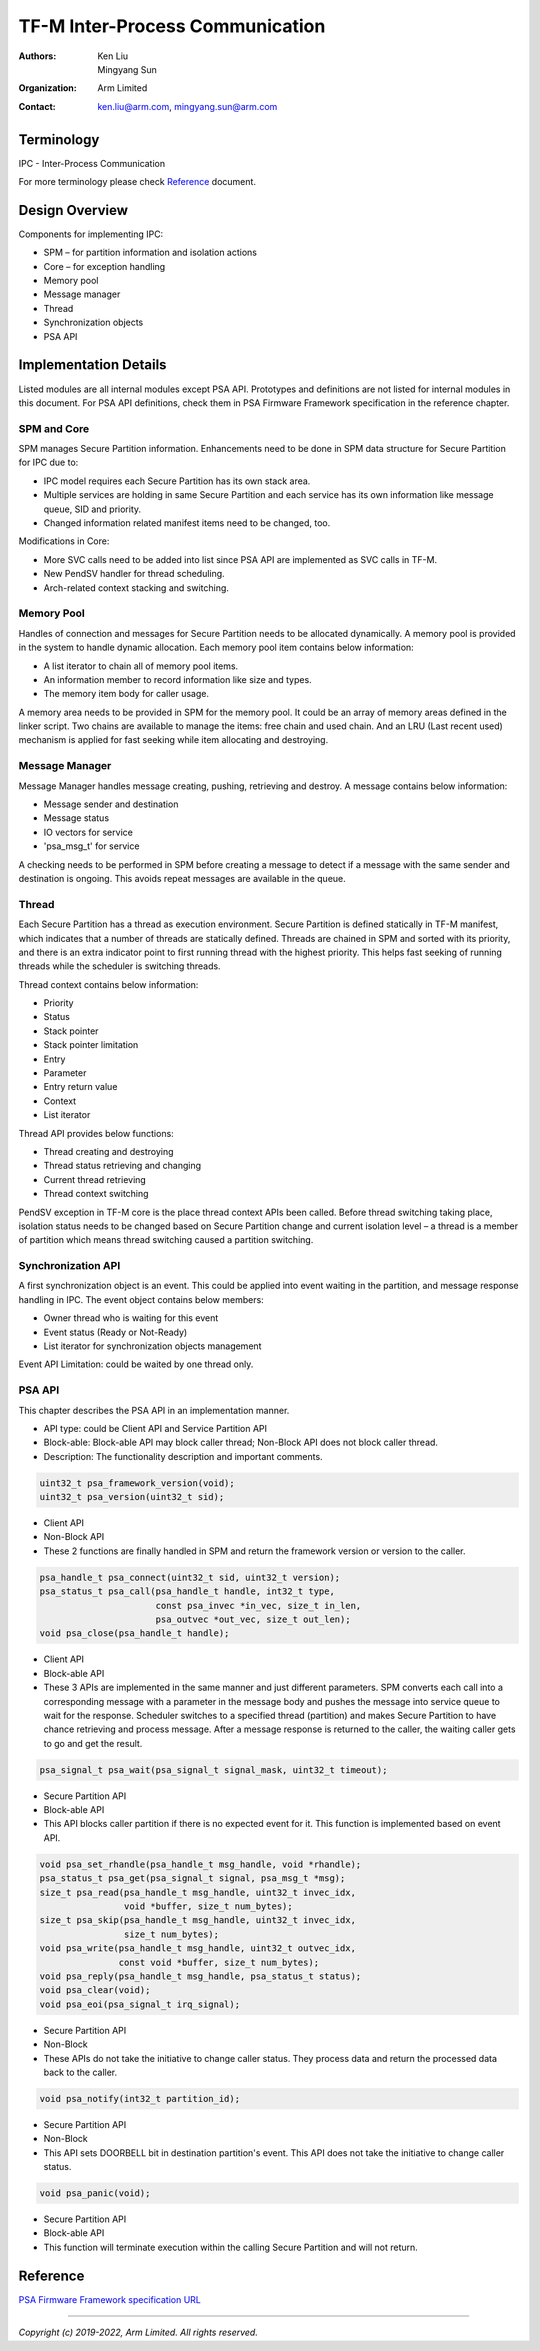 ################################
TF-M Inter-Process Communication
################################

:Authors: Ken Liu, Mingyang Sun
:Organization: Arm Limited
:Contact: ken.liu@arm.com, mingyang.sun@arm.com

***********
Terminology
***********

IPC - Inter-Process Communication

For more terminology please check Reference_ document.

***************
Design Overview
***************
Components for implementing IPC:

- SPM – for partition information and isolation actions
- Core – for exception handling
- Memory pool
- Message manager
- Thread
- Synchronization objects
- PSA API

**********************
Implementation Details
**********************
Listed modules are all internal modules except PSA API. Prototypes and
definitions are not listed for internal modules in this document. For PSA
API definitions, check them in PSA Firmware Framework specification in the
reference chapter.

SPM and Core
============
SPM manages Secure Partition information. Enhancements need to be done in SPM
data structure for Secure Partition for IPC due to:

- IPC model requires each Secure Partition has its own stack area.
- Multiple services are holding in same Secure Partition and each service
  has its own information like message queue, SID and priority.
- Changed information related manifest items need to be changed, too.

Modifications in Core:

- More SVC calls need to be added into list since PSA API are implemented as
  SVC calls in TF-M.
- New PendSV handler for thread scheduling.
- Arch-related context stacking and switching.

Memory Pool
===========
Handles of connection and messages for Secure Partition needs to be allocated
dynamically. A memory pool is provided in the system to handle dynamic
allocation. Each memory pool item contains below information:

- A list iterator to chain all of memory pool items.
- An information member to record information like size and types.
- The memory item body for caller usage.

A memory area needs to be provided in SPM for the memory pool. It could be an
array of memory areas defined in the linker script. Two chains are available to
manage the items: free chain and used chain. And an LRU (Last recent used)
mechanism is applied for fast seeking while item allocating and destroying.

Message Manager
===============
Message Manager handles message creating, pushing, retrieving and destroy. A
message contains below information:

- Message sender and destination
- Message status
- IO vectors for service
- 'psa_msg_t' for service

A checking needs to be performed in SPM before creating a message to detect if
a message with the same sender and destination is ongoing. This avoids repeat
messages are available in the queue.

Thread
======
Each Secure Partition has a thread as execution environment. Secure Partition
is defined statically in TF-M manifest, which indicates that a number of
threads are statically defined. Threads are chained in SPM and sorted with
its priority, and there is an extra indicator point to first running thread
with the highest priority. This helps fast seeking of running threads while
the scheduler is switching threads.

Thread context contains below information:

- Priority
- Status
- Stack pointer
- Stack pointer limitation
- Entry
- Parameter
- Entry return value
- Context
- List iterator

Thread API provides below functions:

- Thread creating and destroying
- Thread status retrieving and changing
- Current thread retrieving
- Thread context switching

PendSV exception in TF-M core is the place thread context APIs been called.
Before thread switching taking place, isolation status needs to be changed
based on Secure Partition change and current isolation level – a thread is a
member of partition which means thread switching caused a partition switching.

Synchronization API
===================
A first synchronization object is an event. This could be applied into event
waiting in the partition, and message response handling in IPC. The event
object contains below members:

- Owner thread who is waiting for this event
- Event status (Ready or Not-Ready)
- List iterator for synchronization objects management

Event API Limitation: could be waited by one thread only.

PSA API
=======
This chapter describes the PSA API in an implementation manner.

- API type: could be Client API and Service Partition API
- Block-able: Block-able API may block caller thread; Non-Block API does not
  block caller thread.
- Description: The functionality description and important comments.

.. code-block:: c

    uint32_t psa_framework_version(void);
    uint32_t psa_version(uint32_t sid);

- Client API
- Non-Block API
- These 2 functions are finally handled in SPM and return the framework version
  or version to the caller.

.. code-block:: c

    psa_handle_t psa_connect(uint32_t sid, uint32_t version);
    psa_status_t psa_call(psa_handle_t handle, int32_t type,
                          const psa_invec *in_vec, size_t in_len,
                          psa_outvec *out_vec, size_t out_len);
    void psa_close(psa_handle_t handle);

- Client API
- Block-able API
- These 3 APIs are implemented in the same manner and just different
  parameters. SPM converts each call into a corresponding message with a
  parameter in the message body and pushes the message into service queue to
  wait for the response. Scheduler switches to a specified thread (partition)
  and makes Secure Partition to have chance retrieving and process message.
  After a message response is returned to the caller, the waiting caller gets
  to go and get the result.

.. code-block:: c

    psa_signal_t psa_wait(psa_signal_t signal_mask, uint32_t timeout);

- Secure Partition API
- Block-able API
- This API blocks caller partition if there is no expected event for it. This
  function is implemented based on event API.

.. code-block:: c

    void psa_set_rhandle(psa_handle_t msg_handle, void *rhandle);
    psa_status_t psa_get(psa_signal_t signal, psa_msg_t *msg);
    size_t psa_read(psa_handle_t msg_handle, uint32_t invec_idx,
                    void *buffer, size_t num_bytes);
    size_t psa_skip(psa_handle_t msg_handle, uint32_t invec_idx,
                    size_t num_bytes);
    void psa_write(psa_handle_t msg_handle, uint32_t outvec_idx,
                   const void *buffer, size_t num_bytes);
    void psa_reply(psa_handle_t msg_handle, psa_status_t status);
    void psa_clear(void);
    void psa_eoi(psa_signal_t irq_signal);

- Secure Partition API
- Non-Block
- These APIs do not take the initiative to change caller status. They process
  data and return the processed data back to the caller.

.. code-block:: c

    void psa_notify(int32_t partition_id);

- Secure Partition API
- Non-Block
- This API sets DOORBELL bit in destination partition's event. This API does
  not take the initiative to change caller status.

.. code-block:: c

    void psa_panic(void);

- Secure Partition API
- Block-able API
- This function will terminate execution within the calling Secure Partition
  and will not return.

*********
Reference
*********

| `PSA Firmware Framework specification URL`_

.. _PSA Firmware Framework specification URL:
  https://www.arm.com/architecture/security-features/platform-security

--------------

*Copyright (c) 2019-2022, Arm Limited. All rights reserved.*
